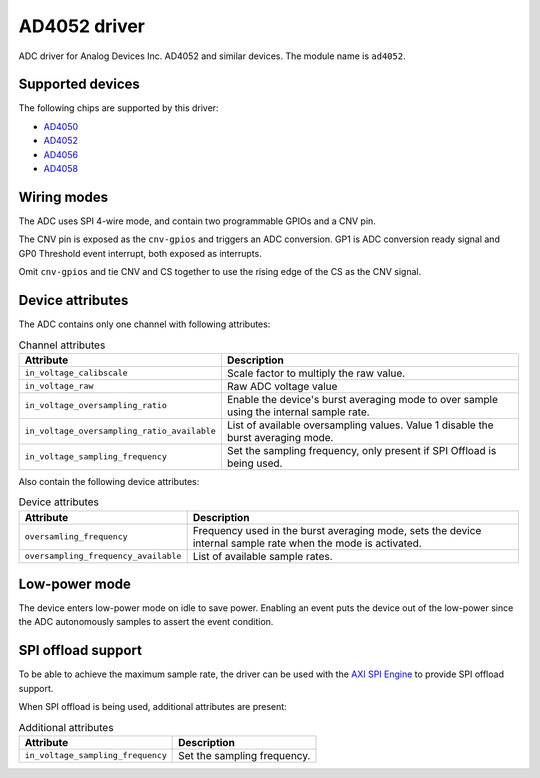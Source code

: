 .. SPDX-License-Identifier: GPL-2.0-only

=============
AD4052 driver
=============

ADC driver for Analog Devices Inc. AD4052 and similar devices. The module name
is ``ad4052``.

Supported devices
=================

The following chips are supported by this driver:

* `AD4050 <https://www.analog.com/AD4050>`_
* `AD4052 <https://www.analog.com/AD4052>`_
* `AD4056 <https://www.analog.com/AD4056>`_
* `AD4058 <https://www.analog.com/AD4058>`_

Wiring modes
============

The ADC uses SPI 4-wire mode, and contain two programmable GPIOs and a CNV pin.

The CNV pin is exposed as the ``cnv-gpios`` and triggers an ADC conversion. GP1
is ADC conversion ready signal and GP0 Threshold event interrupt, both exposed
as interrupts.

Omit ``cnv-gpios`` and tie CNV and CS together to use the rising edge of the CS
as the CNV signal.

Device attributes
=================

The ADC contains only one channel with following attributes:

.. list-table:: Channel attributes
   :header-rows: 1

   * - Attribute
     - Description
   * - ``in_voltage_calibscale``
     - Scale factor to multiply the raw value.
   * - ``in_voltage_raw``
     - Raw ADC voltage value
   * - ``in_voltage_oversampling_ratio``
     - Enable the device's burst averaging mode to over sample using the
       internal sample rate.
   * - ``in_voltage_oversampling_ratio_available``
     - List of available oversampling values. Value 1 disable the burst
       averaging mode.
   * - ``in_voltage_sampling_frequency``
     - Set the sampling frequency, only present if SPI Offload is being used.

Also contain the following device attributes:

.. list-table:: Device attributes
   :header-rows: 1

   * - Attribute
     - Description
   * - ``oversamling_frequency``
     - Frequency used in the burst averaging mode, sets the device internal
       sample rate when the mode is activated.
   * - ``oversampling_frequency_available``
     - List of available sample rates.

Low-power mode
==============

The device enters low-power mode on idle to save power. Enabling an event puts
the device out of the low-power since the ADC autonomously samples to assert
the event condition.

SPI offload support
===================

To be able to achieve the maximum sample rate, the driver can be used with the
`AXI SPI Engine`_ to provide SPI offload support.

.. _AXI SPI Engine: http://analogdevicesinc.github.io/hdl/projects/ad4052_ardz/index.html

When SPI offload is being used, additional attributes are present:

.. list-table:: Additional attributes
   :header-rows: 1

   * - Attribute
     - Description
   * - ``in_voltage_sampling_frequency``
     - Set the sampling frequency.
